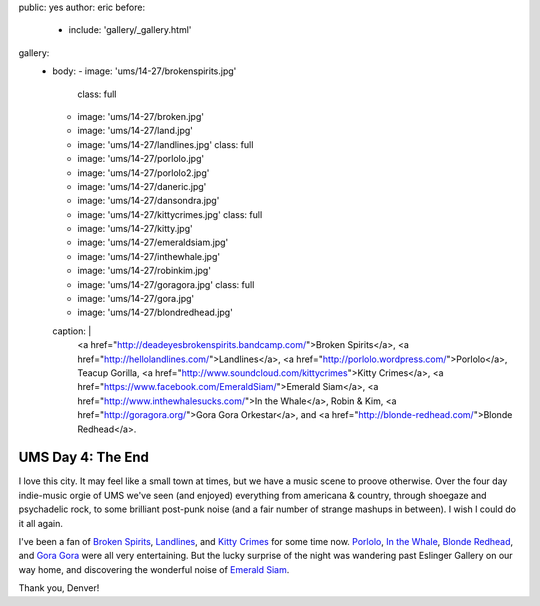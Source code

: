 public: yes
author: eric
before:
  - include: 'gallery/_gallery.html'
gallery:
  - body:
    - image: 'ums/14-27/brokenspirits.jpg'
      class: full
    - image: 'ums/14-27/broken.jpg'
    - image: 'ums/14-27/land.jpg'
    - image: 'ums/14-27/landlines.jpg'
      class: full
    - image: 'ums/14-27/porlolo.jpg'
    - image: 'ums/14-27/porlolo2.jpg'
    - image: 'ums/14-27/daneric.jpg'
    - image: 'ums/14-27/dansondra.jpg'
    - image: 'ums/14-27/kittycrimes.jpg'
      class: full
    - image: 'ums/14-27/kitty.jpg'
    - image: 'ums/14-27/emeraldsiam.jpg'
    - image: 'ums/14-27/inthewhale.jpg'
    - image: 'ums/14-27/robinkim.jpg'
    - image: 'ums/14-27/goragora.jpg'
      class: full
    - image: 'ums/14-27/gora.jpg'
    - image: 'ums/14-27/blondredhead.jpg'
    caption: |
      <a href="http://deadeyesbrokenspirits.bandcamp.com/">Broken Spirits</a>,
      <a href="http://hellolandlines.com/">Landlines</a>,
      <a href="http://porlolo.wordpress.com/">Porlolo</a>,
      Teacup Gorilla,
      <a href="http://www.soundcloud.com/kittycrimes">Kitty Crimes</a>,
      <a href="https://www.facebook.com/EmeraldSiam/">Emerald Siam</a>,
      <a href="http://www.inthewhalesucks.com/">In the Whale</a>,
      Robin & Kim,
      <a href="http://goragora.org/">Gora Gora Orkestar</a>,
      and <a href="http://blonde-redhead.com/">Blonde Redhead</a>.


UMS Day 4: The End
==================

I love this city.
It may feel like a small town at times,
but we have a music scene to proove otherwise.
Over the four day indie-music orgie of UMS
we've seen (and enjoyed) everything
from americana & country,
through shoegaze and psychadelic rock,
to some brilliant post-punk noise
(and a fair number of strange mashups in between).
I wish I could do it all again.

I've been a fan of `Broken Spirits`_,
`Landlines`_, and `Kitty Crimes`_ for some time now.
`Porlolo`_, `In the Whale`_, `Blonde Redhead`_,
and `Gora Gora`_ were all very entertaining.
But the lucky surprise of the night was wandering past
Eslinger Gallery on our way home,
and discovering the wonderful noise of `Emerald Siam`_.

Thank you, Denver!

.. _Broken Spirits: http://deadeyesbrokenspirits.bandcamp.com/
.. _Landlines: http://hellolandlines.com/
.. _Kitty Crimes: http://www.soundcloud.com/kittycrimes
.. _Porlolo: http://porlolo.wordpress.com/
.. _In the Whale: http://www.inthewhalesucks.com/
.. _Blonde Redhead: http://blonde-redhead.com/
.. _Gora Gora: http://goragora.org/
.. _Emerald Siam: https://www.facebook.com/EmeraldSiam/
